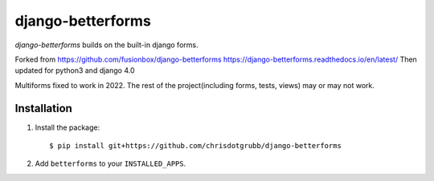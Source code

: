 django-betterforms
------------------
`django-betterforms` builds on the built-in django forms.

Forked from https://github.com/fusionbox/django-betterforms
https://django-betterforms.readthedocs.io/en/latest/
Then updated for python3 and django 4.0

Multiforms fixed to work in 2022. The rest of the project(including forms, tests, views) may or may not work.


Installation
============

1.  Install the package::

    $ pip install git+https://github.com/chrisdotgrubb/django-betterforms

2.  Add ``betterforms`` to your ``INSTALLED_APPS``.

